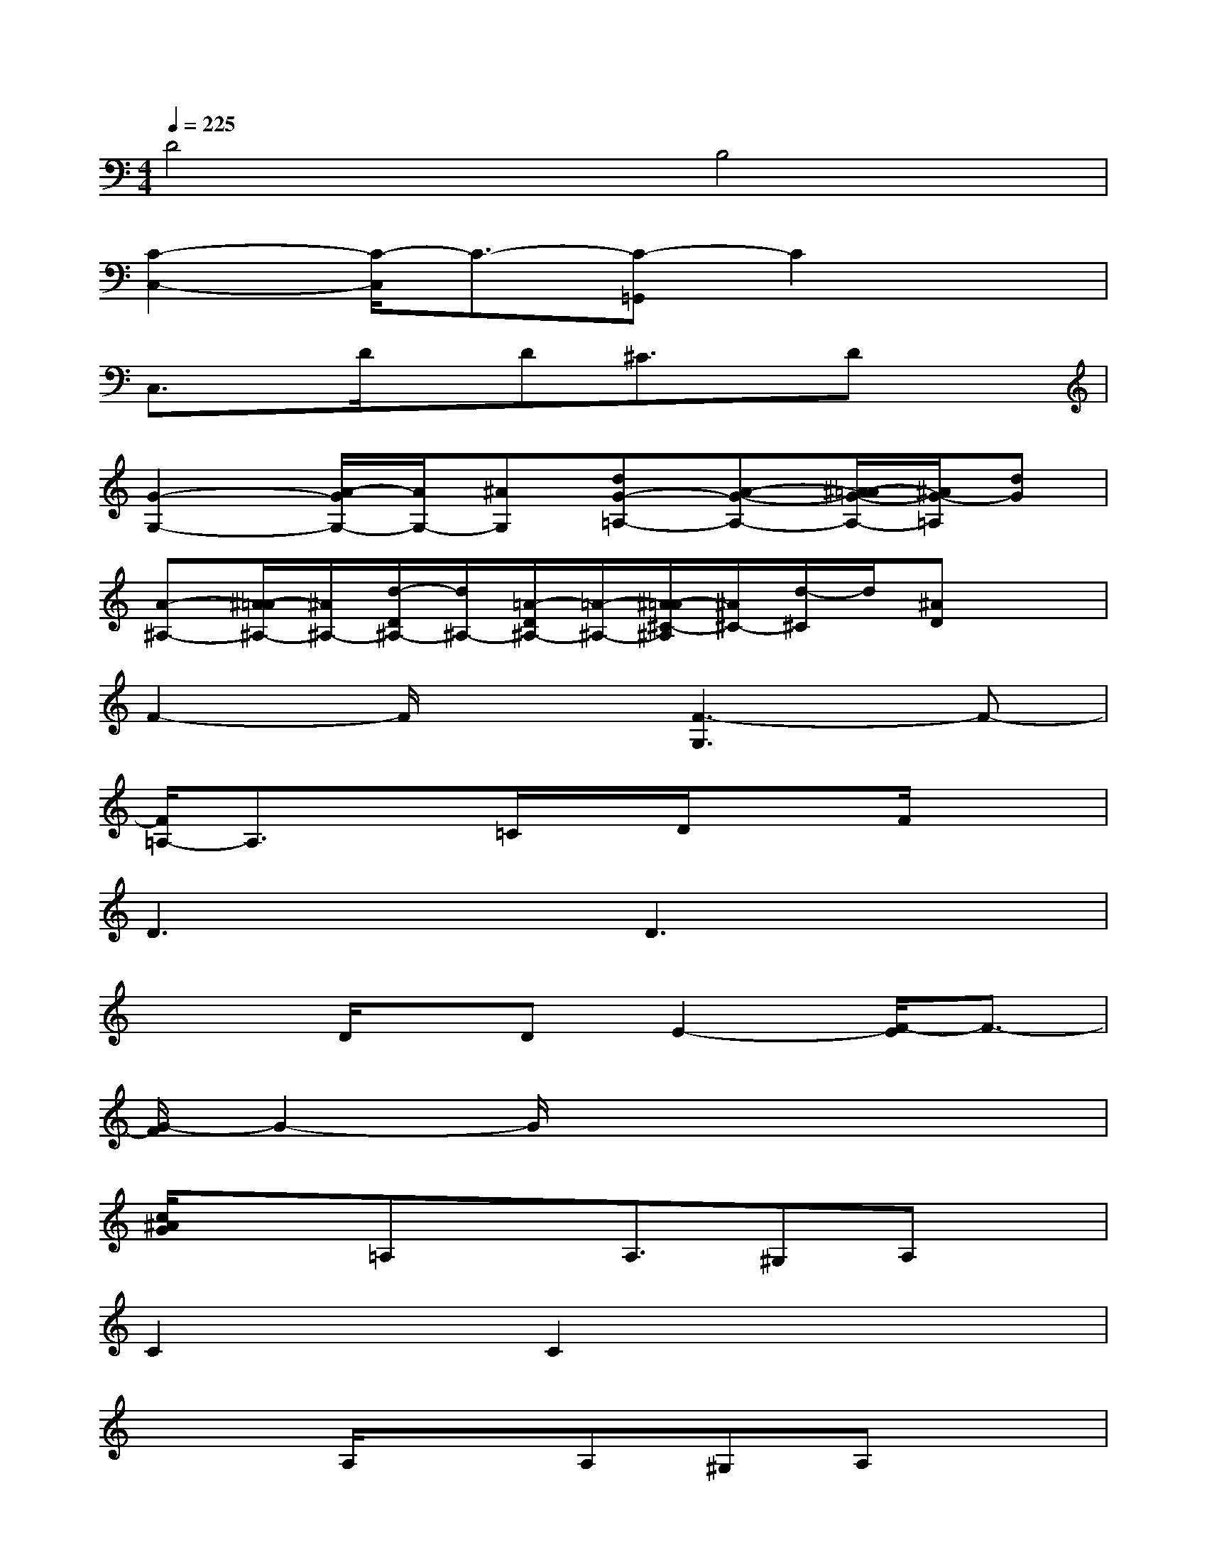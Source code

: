 X:1
T:
M:4/4
L:1/8
Q:1/4=225
K:C%0sharps
V:1
D4B,4|
[C2-C,2-][C/2-C,/2]C3/2-[C-=G,,]C2x|
C,3/2x/2D/2x/2D^C3/2x/2Dx|
[G2-G,2-][A/2-G/2G,/2-][A/2G,/2-][^AG,][dG-=A,-][A-G-A,-][^A/2-=A/2G/2-A,/2-][^A/2G/2-=A,/2][dG]|
[A-^A,-][^A/2-=A/2^A,/2-][^A/2^A,/2-][d/2-D/2^A,/2-][d/2^A,/2-][=A/2-D/2^A,/2-][=A/2-^A,/2-][^A/2-=A/2^C/2-^A,/2][^A/2^C/2-][d/2-^C/2]d/2[^AD]x|
F2-F/2x3/2[F3-G,3]F-|
[F/2=A,/2-]A,3/2x=C/2x/2D/2x3/2F/2x3/2|
D3xD3x|
x2D/2x/2DE2-[F/2-E/2]F3/2-|
[G/2-F/2]G2-G/2x4x|
[c/2^A/2G/2]x3/2=A,xA,3/2^G,A,x/2|
C2x3/2C2x2x/2|
x2A,/2x3/2A,^G,A,x|
D2x2D2-D/2x3/2|
x2D3/2x/2ExFx|
E2-E/2x3/2C3x